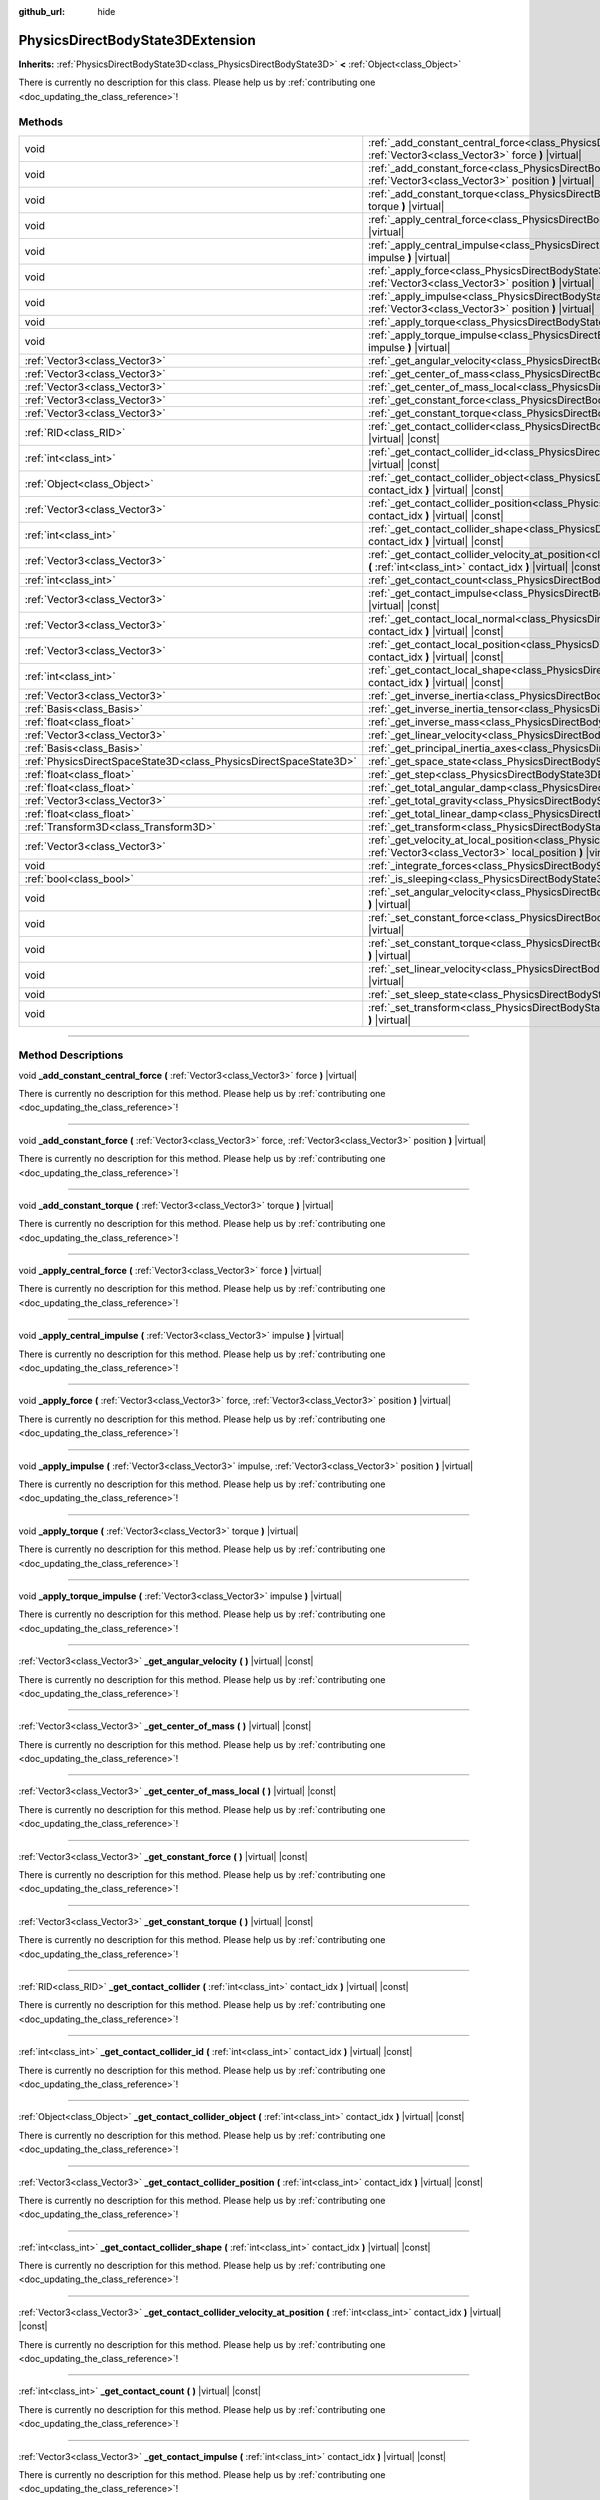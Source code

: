 :github_url: hide

.. DO NOT EDIT THIS FILE!!!
.. Generated automatically from Godot engine sources.
.. Generator: https://github.com/godotengine/godot/tree/4.0/doc/tools/make_rst.py.
.. XML source: https://github.com/godotengine/godot/tree/4.0/doc/classes/PhysicsDirectBodyState3DExtension.xml.

.. _class_PhysicsDirectBodyState3DExtension:

PhysicsDirectBodyState3DExtension
=================================

**Inherits:** :ref:`PhysicsDirectBodyState3D<class_PhysicsDirectBodyState3D>` **<** :ref:`Object<class_Object>`

.. container:: contribute

	There is currently no description for this class. Please help us by :ref:`contributing one <doc_updating_the_class_reference>`!

.. rst-class:: classref-reftable-group

Methods
-------

.. table::
   :widths: auto

   +-------------------------------------------------------------------+--------------------------------------------------------------------------------------------------------------------------------------------------------------------------------------------------------------+
   | void                                                              | :ref:`_add_constant_central_force<class_PhysicsDirectBodyState3DExtension_method__add_constant_central_force>` **(** :ref:`Vector3<class_Vector3>` force **)** |virtual|                                     |
   +-------------------------------------------------------------------+--------------------------------------------------------------------------------------------------------------------------------------------------------------------------------------------------------------+
   | void                                                              | :ref:`_add_constant_force<class_PhysicsDirectBodyState3DExtension_method__add_constant_force>` **(** :ref:`Vector3<class_Vector3>` force, :ref:`Vector3<class_Vector3>` position **)** |virtual|             |
   +-------------------------------------------------------------------+--------------------------------------------------------------------------------------------------------------------------------------------------------------------------------------------------------------+
   | void                                                              | :ref:`_add_constant_torque<class_PhysicsDirectBodyState3DExtension_method__add_constant_torque>` **(** :ref:`Vector3<class_Vector3>` torque **)** |virtual|                                                  |
   +-------------------------------------------------------------------+--------------------------------------------------------------------------------------------------------------------------------------------------------------------------------------------------------------+
   | void                                                              | :ref:`_apply_central_force<class_PhysicsDirectBodyState3DExtension_method__apply_central_force>` **(** :ref:`Vector3<class_Vector3>` force **)** |virtual|                                                   |
   +-------------------------------------------------------------------+--------------------------------------------------------------------------------------------------------------------------------------------------------------------------------------------------------------+
   | void                                                              | :ref:`_apply_central_impulse<class_PhysicsDirectBodyState3DExtension_method__apply_central_impulse>` **(** :ref:`Vector3<class_Vector3>` impulse **)** |virtual|                                             |
   +-------------------------------------------------------------------+--------------------------------------------------------------------------------------------------------------------------------------------------------------------------------------------------------------+
   | void                                                              | :ref:`_apply_force<class_PhysicsDirectBodyState3DExtension_method__apply_force>` **(** :ref:`Vector3<class_Vector3>` force, :ref:`Vector3<class_Vector3>` position **)** |virtual|                           |
   +-------------------------------------------------------------------+--------------------------------------------------------------------------------------------------------------------------------------------------------------------------------------------------------------+
   | void                                                              | :ref:`_apply_impulse<class_PhysicsDirectBodyState3DExtension_method__apply_impulse>` **(** :ref:`Vector3<class_Vector3>` impulse, :ref:`Vector3<class_Vector3>` position **)** |virtual|                     |
   +-------------------------------------------------------------------+--------------------------------------------------------------------------------------------------------------------------------------------------------------------------------------------------------------+
   | void                                                              | :ref:`_apply_torque<class_PhysicsDirectBodyState3DExtension_method__apply_torque>` **(** :ref:`Vector3<class_Vector3>` torque **)** |virtual|                                                                |
   +-------------------------------------------------------------------+--------------------------------------------------------------------------------------------------------------------------------------------------------------------------------------------------------------+
   | void                                                              | :ref:`_apply_torque_impulse<class_PhysicsDirectBodyState3DExtension_method__apply_torque_impulse>` **(** :ref:`Vector3<class_Vector3>` impulse **)** |virtual|                                               |
   +-------------------------------------------------------------------+--------------------------------------------------------------------------------------------------------------------------------------------------------------------------------------------------------------+
   | :ref:`Vector3<class_Vector3>`                                     | :ref:`_get_angular_velocity<class_PhysicsDirectBodyState3DExtension_method__get_angular_velocity>` **(** **)** |virtual| |const|                                                                             |
   +-------------------------------------------------------------------+--------------------------------------------------------------------------------------------------------------------------------------------------------------------------------------------------------------+
   | :ref:`Vector3<class_Vector3>`                                     | :ref:`_get_center_of_mass<class_PhysicsDirectBodyState3DExtension_method__get_center_of_mass>` **(** **)** |virtual| |const|                                                                                 |
   +-------------------------------------------------------------------+--------------------------------------------------------------------------------------------------------------------------------------------------------------------------------------------------------------+
   | :ref:`Vector3<class_Vector3>`                                     | :ref:`_get_center_of_mass_local<class_PhysicsDirectBodyState3DExtension_method__get_center_of_mass_local>` **(** **)** |virtual| |const|                                                                     |
   +-------------------------------------------------------------------+--------------------------------------------------------------------------------------------------------------------------------------------------------------------------------------------------------------+
   | :ref:`Vector3<class_Vector3>`                                     | :ref:`_get_constant_force<class_PhysicsDirectBodyState3DExtension_method__get_constant_force>` **(** **)** |virtual| |const|                                                                                 |
   +-------------------------------------------------------------------+--------------------------------------------------------------------------------------------------------------------------------------------------------------------------------------------------------------+
   | :ref:`Vector3<class_Vector3>`                                     | :ref:`_get_constant_torque<class_PhysicsDirectBodyState3DExtension_method__get_constant_torque>` **(** **)** |virtual| |const|                                                                               |
   +-------------------------------------------------------------------+--------------------------------------------------------------------------------------------------------------------------------------------------------------------------------------------------------------+
   | :ref:`RID<class_RID>`                                             | :ref:`_get_contact_collider<class_PhysicsDirectBodyState3DExtension_method__get_contact_collider>` **(** :ref:`int<class_int>` contact_idx **)** |virtual| |const|                                           |
   +-------------------------------------------------------------------+--------------------------------------------------------------------------------------------------------------------------------------------------------------------------------------------------------------+
   | :ref:`int<class_int>`                                             | :ref:`_get_contact_collider_id<class_PhysicsDirectBodyState3DExtension_method__get_contact_collider_id>` **(** :ref:`int<class_int>` contact_idx **)** |virtual| |const|                                     |
   +-------------------------------------------------------------------+--------------------------------------------------------------------------------------------------------------------------------------------------------------------------------------------------------------+
   | :ref:`Object<class_Object>`                                       | :ref:`_get_contact_collider_object<class_PhysicsDirectBodyState3DExtension_method__get_contact_collider_object>` **(** :ref:`int<class_int>` contact_idx **)** |virtual| |const|                             |
   +-------------------------------------------------------------------+--------------------------------------------------------------------------------------------------------------------------------------------------------------------------------------------------------------+
   | :ref:`Vector3<class_Vector3>`                                     | :ref:`_get_contact_collider_position<class_PhysicsDirectBodyState3DExtension_method__get_contact_collider_position>` **(** :ref:`int<class_int>` contact_idx **)** |virtual| |const|                         |
   +-------------------------------------------------------------------+--------------------------------------------------------------------------------------------------------------------------------------------------------------------------------------------------------------+
   | :ref:`int<class_int>`                                             | :ref:`_get_contact_collider_shape<class_PhysicsDirectBodyState3DExtension_method__get_contact_collider_shape>` **(** :ref:`int<class_int>` contact_idx **)** |virtual| |const|                               |
   +-------------------------------------------------------------------+--------------------------------------------------------------------------------------------------------------------------------------------------------------------------------------------------------------+
   | :ref:`Vector3<class_Vector3>`                                     | :ref:`_get_contact_collider_velocity_at_position<class_PhysicsDirectBodyState3DExtension_method__get_contact_collider_velocity_at_position>` **(** :ref:`int<class_int>` contact_idx **)** |virtual| |const| |
   +-------------------------------------------------------------------+--------------------------------------------------------------------------------------------------------------------------------------------------------------------------------------------------------------+
   | :ref:`int<class_int>`                                             | :ref:`_get_contact_count<class_PhysicsDirectBodyState3DExtension_method__get_contact_count>` **(** **)** |virtual| |const|                                                                                   |
   +-------------------------------------------------------------------+--------------------------------------------------------------------------------------------------------------------------------------------------------------------------------------------------------------+
   | :ref:`Vector3<class_Vector3>`                                     | :ref:`_get_contact_impulse<class_PhysicsDirectBodyState3DExtension_method__get_contact_impulse>` **(** :ref:`int<class_int>` contact_idx **)** |virtual| |const|                                             |
   +-------------------------------------------------------------------+--------------------------------------------------------------------------------------------------------------------------------------------------------------------------------------------------------------+
   | :ref:`Vector3<class_Vector3>`                                     | :ref:`_get_contact_local_normal<class_PhysicsDirectBodyState3DExtension_method__get_contact_local_normal>` **(** :ref:`int<class_int>` contact_idx **)** |virtual| |const|                                   |
   +-------------------------------------------------------------------+--------------------------------------------------------------------------------------------------------------------------------------------------------------------------------------------------------------+
   | :ref:`Vector3<class_Vector3>`                                     | :ref:`_get_contact_local_position<class_PhysicsDirectBodyState3DExtension_method__get_contact_local_position>` **(** :ref:`int<class_int>` contact_idx **)** |virtual| |const|                               |
   +-------------------------------------------------------------------+--------------------------------------------------------------------------------------------------------------------------------------------------------------------------------------------------------------+
   | :ref:`int<class_int>`                                             | :ref:`_get_contact_local_shape<class_PhysicsDirectBodyState3DExtension_method__get_contact_local_shape>` **(** :ref:`int<class_int>` contact_idx **)** |virtual| |const|                                     |
   +-------------------------------------------------------------------+--------------------------------------------------------------------------------------------------------------------------------------------------------------------------------------------------------------+
   | :ref:`Vector3<class_Vector3>`                                     | :ref:`_get_inverse_inertia<class_PhysicsDirectBodyState3DExtension_method__get_inverse_inertia>` **(** **)** |virtual| |const|                                                                               |
   +-------------------------------------------------------------------+--------------------------------------------------------------------------------------------------------------------------------------------------------------------------------------------------------------+
   | :ref:`Basis<class_Basis>`                                         | :ref:`_get_inverse_inertia_tensor<class_PhysicsDirectBodyState3DExtension_method__get_inverse_inertia_tensor>` **(** **)** |virtual| |const|                                                                 |
   +-------------------------------------------------------------------+--------------------------------------------------------------------------------------------------------------------------------------------------------------------------------------------------------------+
   | :ref:`float<class_float>`                                         | :ref:`_get_inverse_mass<class_PhysicsDirectBodyState3DExtension_method__get_inverse_mass>` **(** **)** |virtual| |const|                                                                                     |
   +-------------------------------------------------------------------+--------------------------------------------------------------------------------------------------------------------------------------------------------------------------------------------------------------+
   | :ref:`Vector3<class_Vector3>`                                     | :ref:`_get_linear_velocity<class_PhysicsDirectBodyState3DExtension_method__get_linear_velocity>` **(** **)** |virtual| |const|                                                                               |
   +-------------------------------------------------------------------+--------------------------------------------------------------------------------------------------------------------------------------------------------------------------------------------------------------+
   | :ref:`Basis<class_Basis>`                                         | :ref:`_get_principal_inertia_axes<class_PhysicsDirectBodyState3DExtension_method__get_principal_inertia_axes>` **(** **)** |virtual| |const|                                                                 |
   +-------------------------------------------------------------------+--------------------------------------------------------------------------------------------------------------------------------------------------------------------------------------------------------------+
   | :ref:`PhysicsDirectSpaceState3D<class_PhysicsDirectSpaceState3D>` | :ref:`_get_space_state<class_PhysicsDirectBodyState3DExtension_method__get_space_state>` **(** **)** |virtual|                                                                                               |
   +-------------------------------------------------------------------+--------------------------------------------------------------------------------------------------------------------------------------------------------------------------------------------------------------+
   | :ref:`float<class_float>`                                         | :ref:`_get_step<class_PhysicsDirectBodyState3DExtension_method__get_step>` **(** **)** |virtual| |const|                                                                                                     |
   +-------------------------------------------------------------------+--------------------------------------------------------------------------------------------------------------------------------------------------------------------------------------------------------------+
   | :ref:`float<class_float>`                                         | :ref:`_get_total_angular_damp<class_PhysicsDirectBodyState3DExtension_method__get_total_angular_damp>` **(** **)** |virtual| |const|                                                                         |
   +-------------------------------------------------------------------+--------------------------------------------------------------------------------------------------------------------------------------------------------------------------------------------------------------+
   | :ref:`Vector3<class_Vector3>`                                     | :ref:`_get_total_gravity<class_PhysicsDirectBodyState3DExtension_method__get_total_gravity>` **(** **)** |virtual| |const|                                                                                   |
   +-------------------------------------------------------------------+--------------------------------------------------------------------------------------------------------------------------------------------------------------------------------------------------------------+
   | :ref:`float<class_float>`                                         | :ref:`_get_total_linear_damp<class_PhysicsDirectBodyState3DExtension_method__get_total_linear_damp>` **(** **)** |virtual| |const|                                                                           |
   +-------------------------------------------------------------------+--------------------------------------------------------------------------------------------------------------------------------------------------------------------------------------------------------------+
   | :ref:`Transform3D<class_Transform3D>`                             | :ref:`_get_transform<class_PhysicsDirectBodyState3DExtension_method__get_transform>` **(** **)** |virtual| |const|                                                                                           |
   +-------------------------------------------------------------------+--------------------------------------------------------------------------------------------------------------------------------------------------------------------------------------------------------------+
   | :ref:`Vector3<class_Vector3>`                                     | :ref:`_get_velocity_at_local_position<class_PhysicsDirectBodyState3DExtension_method__get_velocity_at_local_position>` **(** :ref:`Vector3<class_Vector3>` local_position **)** |virtual| |const|            |
   +-------------------------------------------------------------------+--------------------------------------------------------------------------------------------------------------------------------------------------------------------------------------------------------------+
   | void                                                              | :ref:`_integrate_forces<class_PhysicsDirectBodyState3DExtension_method__integrate_forces>` **(** **)** |virtual|                                                                                             |
   +-------------------------------------------------------------------+--------------------------------------------------------------------------------------------------------------------------------------------------------------------------------------------------------------+
   | :ref:`bool<class_bool>`                                           | :ref:`_is_sleeping<class_PhysicsDirectBodyState3DExtension_method__is_sleeping>` **(** **)** |virtual| |const|                                                                                               |
   +-------------------------------------------------------------------+--------------------------------------------------------------------------------------------------------------------------------------------------------------------------------------------------------------+
   | void                                                              | :ref:`_set_angular_velocity<class_PhysicsDirectBodyState3DExtension_method__set_angular_velocity>` **(** :ref:`Vector3<class_Vector3>` velocity **)** |virtual|                                              |
   +-------------------------------------------------------------------+--------------------------------------------------------------------------------------------------------------------------------------------------------------------------------------------------------------+
   | void                                                              | :ref:`_set_constant_force<class_PhysicsDirectBodyState3DExtension_method__set_constant_force>` **(** :ref:`Vector3<class_Vector3>` force **)** |virtual|                                                     |
   +-------------------------------------------------------------------+--------------------------------------------------------------------------------------------------------------------------------------------------------------------------------------------------------------+
   | void                                                              | :ref:`_set_constant_torque<class_PhysicsDirectBodyState3DExtension_method__set_constant_torque>` **(** :ref:`Vector3<class_Vector3>` torque **)** |virtual|                                                  |
   +-------------------------------------------------------------------+--------------------------------------------------------------------------------------------------------------------------------------------------------------------------------------------------------------+
   | void                                                              | :ref:`_set_linear_velocity<class_PhysicsDirectBodyState3DExtension_method__set_linear_velocity>` **(** :ref:`Vector3<class_Vector3>` velocity **)** |virtual|                                                |
   +-------------------------------------------------------------------+--------------------------------------------------------------------------------------------------------------------------------------------------------------------------------------------------------------+
   | void                                                              | :ref:`_set_sleep_state<class_PhysicsDirectBodyState3DExtension_method__set_sleep_state>` **(** :ref:`bool<class_bool>` enabled **)** |virtual|                                                               |
   +-------------------------------------------------------------------+--------------------------------------------------------------------------------------------------------------------------------------------------------------------------------------------------------------+
   | void                                                              | :ref:`_set_transform<class_PhysicsDirectBodyState3DExtension_method__set_transform>` **(** :ref:`Transform3D<class_Transform3D>` transform **)** |virtual|                                                   |
   +-------------------------------------------------------------------+--------------------------------------------------------------------------------------------------------------------------------------------------------------------------------------------------------------+

.. rst-class:: classref-section-separator

----

.. rst-class:: classref-descriptions-group

Method Descriptions
-------------------

.. _class_PhysicsDirectBodyState3DExtension_method__add_constant_central_force:

.. rst-class:: classref-method

void **_add_constant_central_force** **(** :ref:`Vector3<class_Vector3>` force **)** |virtual|

.. container:: contribute

	There is currently no description for this method. Please help us by :ref:`contributing one <doc_updating_the_class_reference>`!

.. rst-class:: classref-item-separator

----

.. _class_PhysicsDirectBodyState3DExtension_method__add_constant_force:

.. rst-class:: classref-method

void **_add_constant_force** **(** :ref:`Vector3<class_Vector3>` force, :ref:`Vector3<class_Vector3>` position **)** |virtual|

.. container:: contribute

	There is currently no description for this method. Please help us by :ref:`contributing one <doc_updating_the_class_reference>`!

.. rst-class:: classref-item-separator

----

.. _class_PhysicsDirectBodyState3DExtension_method__add_constant_torque:

.. rst-class:: classref-method

void **_add_constant_torque** **(** :ref:`Vector3<class_Vector3>` torque **)** |virtual|

.. container:: contribute

	There is currently no description for this method. Please help us by :ref:`contributing one <doc_updating_the_class_reference>`!

.. rst-class:: classref-item-separator

----

.. _class_PhysicsDirectBodyState3DExtension_method__apply_central_force:

.. rst-class:: classref-method

void **_apply_central_force** **(** :ref:`Vector3<class_Vector3>` force **)** |virtual|

.. container:: contribute

	There is currently no description for this method. Please help us by :ref:`contributing one <doc_updating_the_class_reference>`!

.. rst-class:: classref-item-separator

----

.. _class_PhysicsDirectBodyState3DExtension_method__apply_central_impulse:

.. rst-class:: classref-method

void **_apply_central_impulse** **(** :ref:`Vector3<class_Vector3>` impulse **)** |virtual|

.. container:: contribute

	There is currently no description for this method. Please help us by :ref:`contributing one <doc_updating_the_class_reference>`!

.. rst-class:: classref-item-separator

----

.. _class_PhysicsDirectBodyState3DExtension_method__apply_force:

.. rst-class:: classref-method

void **_apply_force** **(** :ref:`Vector3<class_Vector3>` force, :ref:`Vector3<class_Vector3>` position **)** |virtual|

.. container:: contribute

	There is currently no description for this method. Please help us by :ref:`contributing one <doc_updating_the_class_reference>`!

.. rst-class:: classref-item-separator

----

.. _class_PhysicsDirectBodyState3DExtension_method__apply_impulse:

.. rst-class:: classref-method

void **_apply_impulse** **(** :ref:`Vector3<class_Vector3>` impulse, :ref:`Vector3<class_Vector3>` position **)** |virtual|

.. container:: contribute

	There is currently no description for this method. Please help us by :ref:`contributing one <doc_updating_the_class_reference>`!

.. rst-class:: classref-item-separator

----

.. _class_PhysicsDirectBodyState3DExtension_method__apply_torque:

.. rst-class:: classref-method

void **_apply_torque** **(** :ref:`Vector3<class_Vector3>` torque **)** |virtual|

.. container:: contribute

	There is currently no description for this method. Please help us by :ref:`contributing one <doc_updating_the_class_reference>`!

.. rst-class:: classref-item-separator

----

.. _class_PhysicsDirectBodyState3DExtension_method__apply_torque_impulse:

.. rst-class:: classref-method

void **_apply_torque_impulse** **(** :ref:`Vector3<class_Vector3>` impulse **)** |virtual|

.. container:: contribute

	There is currently no description for this method. Please help us by :ref:`contributing one <doc_updating_the_class_reference>`!

.. rst-class:: classref-item-separator

----

.. _class_PhysicsDirectBodyState3DExtension_method__get_angular_velocity:

.. rst-class:: classref-method

:ref:`Vector3<class_Vector3>` **_get_angular_velocity** **(** **)** |virtual| |const|

.. container:: contribute

	There is currently no description for this method. Please help us by :ref:`contributing one <doc_updating_the_class_reference>`!

.. rst-class:: classref-item-separator

----

.. _class_PhysicsDirectBodyState3DExtension_method__get_center_of_mass:

.. rst-class:: classref-method

:ref:`Vector3<class_Vector3>` **_get_center_of_mass** **(** **)** |virtual| |const|

.. container:: contribute

	There is currently no description for this method. Please help us by :ref:`contributing one <doc_updating_the_class_reference>`!

.. rst-class:: classref-item-separator

----

.. _class_PhysicsDirectBodyState3DExtension_method__get_center_of_mass_local:

.. rst-class:: classref-method

:ref:`Vector3<class_Vector3>` **_get_center_of_mass_local** **(** **)** |virtual| |const|

.. container:: contribute

	There is currently no description for this method. Please help us by :ref:`contributing one <doc_updating_the_class_reference>`!

.. rst-class:: classref-item-separator

----

.. _class_PhysicsDirectBodyState3DExtension_method__get_constant_force:

.. rst-class:: classref-method

:ref:`Vector3<class_Vector3>` **_get_constant_force** **(** **)** |virtual| |const|

.. container:: contribute

	There is currently no description for this method. Please help us by :ref:`contributing one <doc_updating_the_class_reference>`!

.. rst-class:: classref-item-separator

----

.. _class_PhysicsDirectBodyState3DExtension_method__get_constant_torque:

.. rst-class:: classref-method

:ref:`Vector3<class_Vector3>` **_get_constant_torque** **(** **)** |virtual| |const|

.. container:: contribute

	There is currently no description for this method. Please help us by :ref:`contributing one <doc_updating_the_class_reference>`!

.. rst-class:: classref-item-separator

----

.. _class_PhysicsDirectBodyState3DExtension_method__get_contact_collider:

.. rst-class:: classref-method

:ref:`RID<class_RID>` **_get_contact_collider** **(** :ref:`int<class_int>` contact_idx **)** |virtual| |const|

.. container:: contribute

	There is currently no description for this method. Please help us by :ref:`contributing one <doc_updating_the_class_reference>`!

.. rst-class:: classref-item-separator

----

.. _class_PhysicsDirectBodyState3DExtension_method__get_contact_collider_id:

.. rst-class:: classref-method

:ref:`int<class_int>` **_get_contact_collider_id** **(** :ref:`int<class_int>` contact_idx **)** |virtual| |const|

.. container:: contribute

	There is currently no description for this method. Please help us by :ref:`contributing one <doc_updating_the_class_reference>`!

.. rst-class:: classref-item-separator

----

.. _class_PhysicsDirectBodyState3DExtension_method__get_contact_collider_object:

.. rst-class:: classref-method

:ref:`Object<class_Object>` **_get_contact_collider_object** **(** :ref:`int<class_int>` contact_idx **)** |virtual| |const|

.. container:: contribute

	There is currently no description for this method. Please help us by :ref:`contributing one <doc_updating_the_class_reference>`!

.. rst-class:: classref-item-separator

----

.. _class_PhysicsDirectBodyState3DExtension_method__get_contact_collider_position:

.. rst-class:: classref-method

:ref:`Vector3<class_Vector3>` **_get_contact_collider_position** **(** :ref:`int<class_int>` contact_idx **)** |virtual| |const|

.. container:: contribute

	There is currently no description for this method. Please help us by :ref:`contributing one <doc_updating_the_class_reference>`!

.. rst-class:: classref-item-separator

----

.. _class_PhysicsDirectBodyState3DExtension_method__get_contact_collider_shape:

.. rst-class:: classref-method

:ref:`int<class_int>` **_get_contact_collider_shape** **(** :ref:`int<class_int>` contact_idx **)** |virtual| |const|

.. container:: contribute

	There is currently no description for this method. Please help us by :ref:`contributing one <doc_updating_the_class_reference>`!

.. rst-class:: classref-item-separator

----

.. _class_PhysicsDirectBodyState3DExtension_method__get_contact_collider_velocity_at_position:

.. rst-class:: classref-method

:ref:`Vector3<class_Vector3>` **_get_contact_collider_velocity_at_position** **(** :ref:`int<class_int>` contact_idx **)** |virtual| |const|

.. container:: contribute

	There is currently no description for this method. Please help us by :ref:`contributing one <doc_updating_the_class_reference>`!

.. rst-class:: classref-item-separator

----

.. _class_PhysicsDirectBodyState3DExtension_method__get_contact_count:

.. rst-class:: classref-method

:ref:`int<class_int>` **_get_contact_count** **(** **)** |virtual| |const|

.. container:: contribute

	There is currently no description for this method. Please help us by :ref:`contributing one <doc_updating_the_class_reference>`!

.. rst-class:: classref-item-separator

----

.. _class_PhysicsDirectBodyState3DExtension_method__get_contact_impulse:

.. rst-class:: classref-method

:ref:`Vector3<class_Vector3>` **_get_contact_impulse** **(** :ref:`int<class_int>` contact_idx **)** |virtual| |const|

.. container:: contribute

	There is currently no description for this method. Please help us by :ref:`contributing one <doc_updating_the_class_reference>`!

.. rst-class:: classref-item-separator

----

.. _class_PhysicsDirectBodyState3DExtension_method__get_contact_local_normal:

.. rst-class:: classref-method

:ref:`Vector3<class_Vector3>` **_get_contact_local_normal** **(** :ref:`int<class_int>` contact_idx **)** |virtual| |const|

.. container:: contribute

	There is currently no description for this method. Please help us by :ref:`contributing one <doc_updating_the_class_reference>`!

.. rst-class:: classref-item-separator

----

.. _class_PhysicsDirectBodyState3DExtension_method__get_contact_local_position:

.. rst-class:: classref-method

:ref:`Vector3<class_Vector3>` **_get_contact_local_position** **(** :ref:`int<class_int>` contact_idx **)** |virtual| |const|

.. container:: contribute

	There is currently no description for this method. Please help us by :ref:`contributing one <doc_updating_the_class_reference>`!

.. rst-class:: classref-item-separator

----

.. _class_PhysicsDirectBodyState3DExtension_method__get_contact_local_shape:

.. rst-class:: classref-method

:ref:`int<class_int>` **_get_contact_local_shape** **(** :ref:`int<class_int>` contact_idx **)** |virtual| |const|

.. container:: contribute

	There is currently no description for this method. Please help us by :ref:`contributing one <doc_updating_the_class_reference>`!

.. rst-class:: classref-item-separator

----

.. _class_PhysicsDirectBodyState3DExtension_method__get_inverse_inertia:

.. rst-class:: classref-method

:ref:`Vector3<class_Vector3>` **_get_inverse_inertia** **(** **)** |virtual| |const|

.. container:: contribute

	There is currently no description for this method. Please help us by :ref:`contributing one <doc_updating_the_class_reference>`!

.. rst-class:: classref-item-separator

----

.. _class_PhysicsDirectBodyState3DExtension_method__get_inverse_inertia_tensor:

.. rst-class:: classref-method

:ref:`Basis<class_Basis>` **_get_inverse_inertia_tensor** **(** **)** |virtual| |const|

.. container:: contribute

	There is currently no description for this method. Please help us by :ref:`contributing one <doc_updating_the_class_reference>`!

.. rst-class:: classref-item-separator

----

.. _class_PhysicsDirectBodyState3DExtension_method__get_inverse_mass:

.. rst-class:: classref-method

:ref:`float<class_float>` **_get_inverse_mass** **(** **)** |virtual| |const|

.. container:: contribute

	There is currently no description for this method. Please help us by :ref:`contributing one <doc_updating_the_class_reference>`!

.. rst-class:: classref-item-separator

----

.. _class_PhysicsDirectBodyState3DExtension_method__get_linear_velocity:

.. rst-class:: classref-method

:ref:`Vector3<class_Vector3>` **_get_linear_velocity** **(** **)** |virtual| |const|

.. container:: contribute

	There is currently no description for this method. Please help us by :ref:`contributing one <doc_updating_the_class_reference>`!

.. rst-class:: classref-item-separator

----

.. _class_PhysicsDirectBodyState3DExtension_method__get_principal_inertia_axes:

.. rst-class:: classref-method

:ref:`Basis<class_Basis>` **_get_principal_inertia_axes** **(** **)** |virtual| |const|

.. container:: contribute

	There is currently no description for this method. Please help us by :ref:`contributing one <doc_updating_the_class_reference>`!

.. rst-class:: classref-item-separator

----

.. _class_PhysicsDirectBodyState3DExtension_method__get_space_state:

.. rst-class:: classref-method

:ref:`PhysicsDirectSpaceState3D<class_PhysicsDirectSpaceState3D>` **_get_space_state** **(** **)** |virtual|

.. container:: contribute

	There is currently no description for this method. Please help us by :ref:`contributing one <doc_updating_the_class_reference>`!

.. rst-class:: classref-item-separator

----

.. _class_PhysicsDirectBodyState3DExtension_method__get_step:

.. rst-class:: classref-method

:ref:`float<class_float>` **_get_step** **(** **)** |virtual| |const|

.. container:: contribute

	There is currently no description for this method. Please help us by :ref:`contributing one <doc_updating_the_class_reference>`!

.. rst-class:: classref-item-separator

----

.. _class_PhysicsDirectBodyState3DExtension_method__get_total_angular_damp:

.. rst-class:: classref-method

:ref:`float<class_float>` **_get_total_angular_damp** **(** **)** |virtual| |const|

.. container:: contribute

	There is currently no description for this method. Please help us by :ref:`contributing one <doc_updating_the_class_reference>`!

.. rst-class:: classref-item-separator

----

.. _class_PhysicsDirectBodyState3DExtension_method__get_total_gravity:

.. rst-class:: classref-method

:ref:`Vector3<class_Vector3>` **_get_total_gravity** **(** **)** |virtual| |const|

.. container:: contribute

	There is currently no description for this method. Please help us by :ref:`contributing one <doc_updating_the_class_reference>`!

.. rst-class:: classref-item-separator

----

.. _class_PhysicsDirectBodyState3DExtension_method__get_total_linear_damp:

.. rst-class:: classref-method

:ref:`float<class_float>` **_get_total_linear_damp** **(** **)** |virtual| |const|

.. container:: contribute

	There is currently no description for this method. Please help us by :ref:`contributing one <doc_updating_the_class_reference>`!

.. rst-class:: classref-item-separator

----

.. _class_PhysicsDirectBodyState3DExtension_method__get_transform:

.. rst-class:: classref-method

:ref:`Transform3D<class_Transform3D>` **_get_transform** **(** **)** |virtual| |const|

.. container:: contribute

	There is currently no description for this method. Please help us by :ref:`contributing one <doc_updating_the_class_reference>`!

.. rst-class:: classref-item-separator

----

.. _class_PhysicsDirectBodyState3DExtension_method__get_velocity_at_local_position:

.. rst-class:: classref-method

:ref:`Vector3<class_Vector3>` **_get_velocity_at_local_position** **(** :ref:`Vector3<class_Vector3>` local_position **)** |virtual| |const|

.. container:: contribute

	There is currently no description for this method. Please help us by :ref:`contributing one <doc_updating_the_class_reference>`!

.. rst-class:: classref-item-separator

----

.. _class_PhysicsDirectBodyState3DExtension_method__integrate_forces:

.. rst-class:: classref-method

void **_integrate_forces** **(** **)** |virtual|

.. container:: contribute

	There is currently no description for this method. Please help us by :ref:`contributing one <doc_updating_the_class_reference>`!

.. rst-class:: classref-item-separator

----

.. _class_PhysicsDirectBodyState3DExtension_method__is_sleeping:

.. rst-class:: classref-method

:ref:`bool<class_bool>` **_is_sleeping** **(** **)** |virtual| |const|

.. container:: contribute

	There is currently no description for this method. Please help us by :ref:`contributing one <doc_updating_the_class_reference>`!

.. rst-class:: classref-item-separator

----

.. _class_PhysicsDirectBodyState3DExtension_method__set_angular_velocity:

.. rst-class:: classref-method

void **_set_angular_velocity** **(** :ref:`Vector3<class_Vector3>` velocity **)** |virtual|

.. container:: contribute

	There is currently no description for this method. Please help us by :ref:`contributing one <doc_updating_the_class_reference>`!

.. rst-class:: classref-item-separator

----

.. _class_PhysicsDirectBodyState3DExtension_method__set_constant_force:

.. rst-class:: classref-method

void **_set_constant_force** **(** :ref:`Vector3<class_Vector3>` force **)** |virtual|

.. container:: contribute

	There is currently no description for this method. Please help us by :ref:`contributing one <doc_updating_the_class_reference>`!

.. rst-class:: classref-item-separator

----

.. _class_PhysicsDirectBodyState3DExtension_method__set_constant_torque:

.. rst-class:: classref-method

void **_set_constant_torque** **(** :ref:`Vector3<class_Vector3>` torque **)** |virtual|

.. container:: contribute

	There is currently no description for this method. Please help us by :ref:`contributing one <doc_updating_the_class_reference>`!

.. rst-class:: classref-item-separator

----

.. _class_PhysicsDirectBodyState3DExtension_method__set_linear_velocity:

.. rst-class:: classref-method

void **_set_linear_velocity** **(** :ref:`Vector3<class_Vector3>` velocity **)** |virtual|

.. container:: contribute

	There is currently no description for this method. Please help us by :ref:`contributing one <doc_updating_the_class_reference>`!

.. rst-class:: classref-item-separator

----

.. _class_PhysicsDirectBodyState3DExtension_method__set_sleep_state:

.. rst-class:: classref-method

void **_set_sleep_state** **(** :ref:`bool<class_bool>` enabled **)** |virtual|

.. container:: contribute

	There is currently no description for this method. Please help us by :ref:`contributing one <doc_updating_the_class_reference>`!

.. rst-class:: classref-item-separator

----

.. _class_PhysicsDirectBodyState3DExtension_method__set_transform:

.. rst-class:: classref-method

void **_set_transform** **(** :ref:`Transform3D<class_Transform3D>` transform **)** |virtual|

.. container:: contribute

	There is currently no description for this method. Please help us by :ref:`contributing one <doc_updating_the_class_reference>`!

.. |virtual| replace:: :abbr:`virtual (This method should typically be overridden by the user to have any effect.)`
.. |const| replace:: :abbr:`const (This method has no side effects. It doesn't modify any of the instance's member variables.)`
.. |vararg| replace:: :abbr:`vararg (This method accepts any number of arguments after the ones described here.)`
.. |constructor| replace:: :abbr:`constructor (This method is used to construct a type.)`
.. |static| replace:: :abbr:`static (This method doesn't need an instance to be called, so it can be called directly using the class name.)`
.. |operator| replace:: :abbr:`operator (This method describes a valid operator to use with this type as left-hand operand.)`
